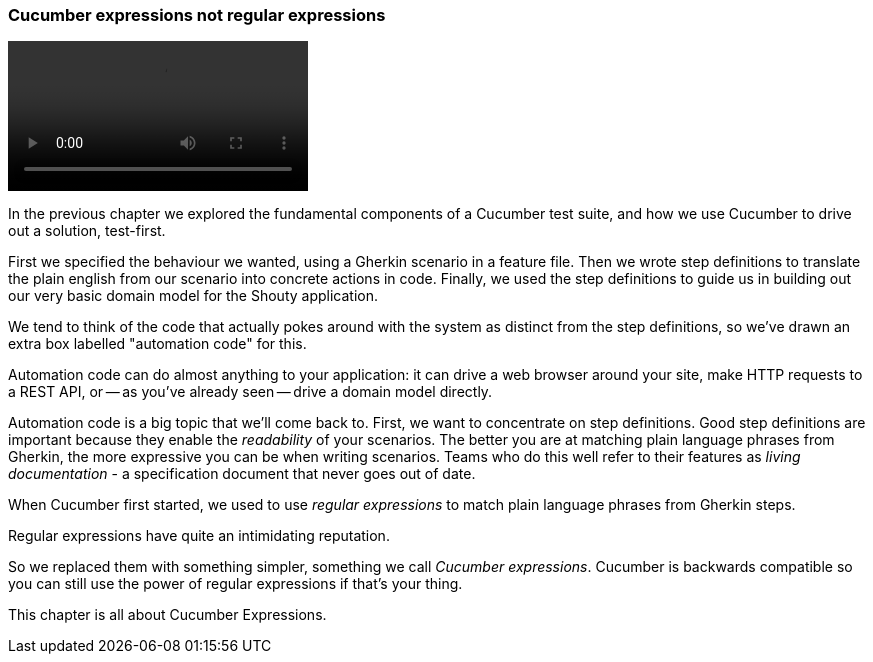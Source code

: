 === Cucumber expressions not regular expressions

video::03.01.animation.mp4[]

In the previous chapter we explored the fundamental components of a Cucumber test suite, and how we use Cucumber to drive out a solution, test-first.

First we specified the behaviour we wanted, using a Gherkin scenario in a feature file. Then we wrote step definitions to translate the plain english from our scenario into concrete actions in code. Finally, we used the step definitions to guide us in building out our very basic domain model for the Shouty application.

We tend to think of the code that actually pokes around with the system as distinct from the step definitions, so we’ve drawn an extra box labelled "automation code" for this.

Automation code can do almost anything to your application: it can drive a web browser around your site, make HTTP requests to a REST API, or -- as you’ve already seen -- drive a domain model directly.

Automation code is a big topic that we’ll come back to. First, we want to concentrate on step definitions.
Good step definitions are important because they enable the _readability_ of your scenarios. The better you are at matching plain language phrases from Gherkin, the more expressive you can be when writing scenarios. Teams who do this well refer to their features as _living documentation_ - a specification document that never goes out of date.

When Cucumber first started, we used to use _regular expressions_ to match plain language phrases from Gherkin steps.

Regular expressions have quite an intimidating reputation.

So we replaced them with something simpler, something we call _Cucumber expressions_. Cucumber is backwards compatible so you can still use the power of regular expressions if that's your thing. 

This chapter is all about Cucumber Expressions.

